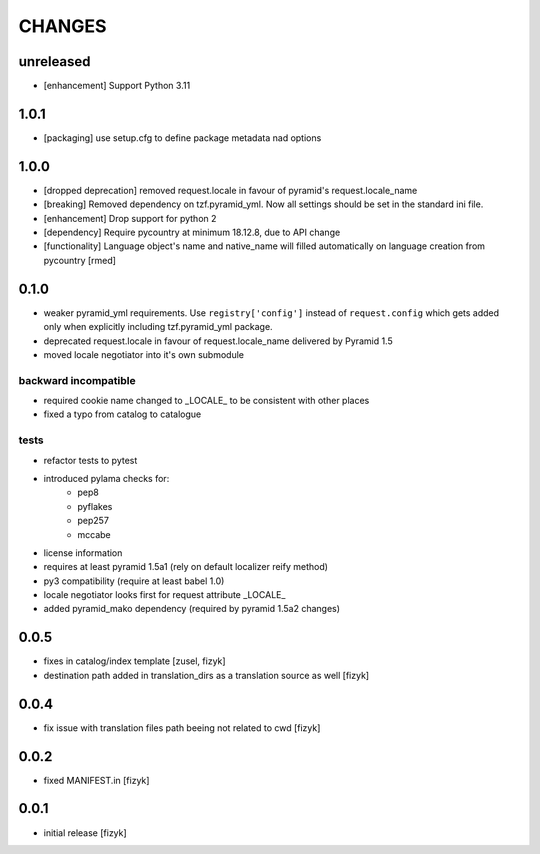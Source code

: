 CHANGES
=======

unreleased
----------

- [enhancement] Support Python 3.11


1.0.1
-------

- [packaging] use setup.cfg to define package metadata nad options

1.0.0
-------

- [dropped deprecation] removed request.locale in favour of pyramid's request.locale_name
- [breaking] Removed dependency on tzf.pyramid_yml. Now all settings should be
  set in the standard ini file.
- [enhancement] Drop support for python 2
- [dependency] Require pycountry at minimum 18.12.8, due to API change
- [functionality] Language object's name and native_name will filled automatically
  on language creation from pycountry [rmed]

0.1.0
-----

- weaker pyramid_yml requirements. Use ``registry['config']`` instead of ``request.config`` which gets added only when explicitly including tzf.pyramid_yml package.
- deprecated request.locale in favour of request.locale_name delivered by Pyramid 1.5
- moved locale negotiator into it's own submodule

backward incompatible
+++++++++++++++++++++
- required cookie name changed to _LOCALE_ to be consistent with other places
- fixed a typo from catalog to catalogue

tests
+++++
- refactor tests to pytest
- introduced pylama checks for:
    - pep8
    - pyflakes
    - pep257
    - mccabe

- license information
- requires at least pyramid 1.5a1 (rely on default localizer reify method)
- py3 compatibility (require at least babel 1.0)
- locale negotiator looks first for request attribute _LOCALE_
- added pyramid_mako dependency (required by pyramid 1.5a2 changes)

0.0.5
-----
- fixes in catalog/index template [zusel, fizyk]
- destination path added in translation_dirs as a translation source as well [fizyk]

0.0.4
-----
- fix issue with translation files path beeing not related to cwd [fizyk]

0.0.2
-----
- fixed MANIFEST.in [fizyk]

0.0.1
-----
- initial release [fizyk]

